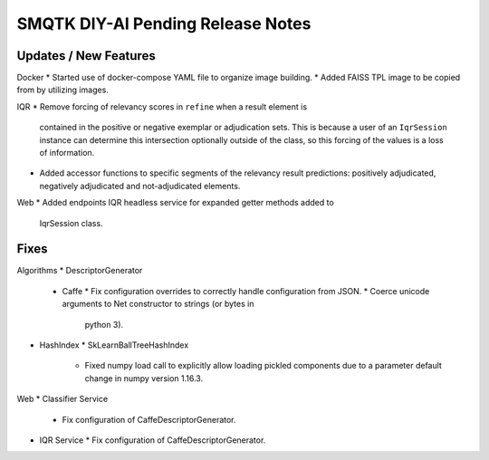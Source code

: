 SMQTK DIY-AI Pending Release Notes
==================================


Updates / New Features
----------------------

Docker
* Started use of docker-compose YAML file to organize image building.
* Added FAISS TPL image to be copied from by utilizing images.

IQR
* Remove forcing of relevancy scores in ``refine`` when a result element is
  contained in the positive or negative exemplar or adjudication sets. This is
  because a user of an ``IqrSession`` instance can determine this intersection
  optionally outside of the class, so this forcing of the values is a loss of
  information.
* Added accessor functions to specific segments of the relevancy result
  predictions: positively adjudicated, negatively adjudicated and
  not-adjudicated elements.

Web
* Added endpoints IQR headless service for expanded getter methods added to
  IqrSession class.

Fixes
-----

Algorithms
* DescriptorGenerator
  * Caffe
    * Fix configuration overrides to correctly handle configuration from JSON.
    * Coerce unicode arguments to Net constructor to strings (or bytes in
      python 3).
* HashIndex
  * SkLearnBallTreeHashIndex
    * Fixed numpy load call to explicitly allow loading pickled components due
      to a parameter default change in numpy version 1.16.3.

Web
* Classifier Service
  * Fix configuration of CaffeDescriptorGenerator.
* IQR Service
  * Fix configuration of CaffeDescriptorGenerator.
